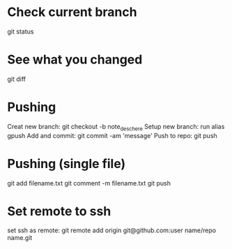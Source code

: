 * Check current branch
  git status
* See what you changed
  git diff
* Pushing
  Creat new branch: git checkout -b note_desc_here
  Setup new branch: run alias gpush
  Add and commit: git commit -am 'message'
  Push to repo: git push
* Pushing (single file)
  git add filename.txt
  git comment -m filename.txt
  git push
* Set remote to ssh
  set ssh as remote: git remote add origin git@github.com:user name/repo name.git











